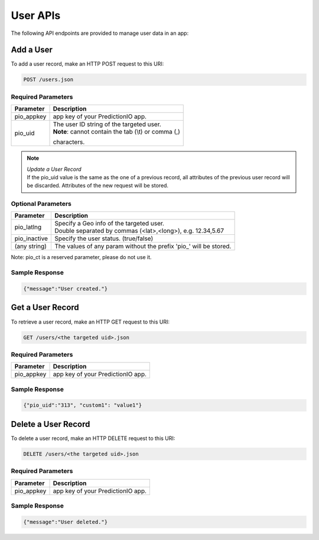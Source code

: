 =========
User APIs
=========

The following API endpoints are provided to manage user data in an app:

Add a User
----------

To add a user record, make an HTTP POST request to this URI:

.. code-block:: rest

    POST /users.json
    

Required Parameters
^^^^^^^^^^^^^^^^^^^

+--------------+--------------------------------------------------------+
| Parameter    | Description                                            |
+==============+========================================================+
| pio_appkey   |  app key of your PredictionIO app.                     |
+--------------+--------------------------------------------------------+
| pio_uid      | | The user ID string of the targeted user.             |
|              | | **Note**: cannot contain the tab (\\t) or comma (,)  |
|              | characters.                                            |
+--------------+--------------------------------------------------------+


.. note::

   |  *Update a User Record*
   |  If the pio_uid value is the same as the one of a previous record, all attributes of the previous user record will be discarded. Attributes of the new request will be stored.  


Optional Parameters
^^^^^^^^^^^^^^^^^^^

+-------------------+-------------------------------------------------------------------+
| Parameter         | Description                                                       |
+===================+===================================================================+
| pio_latlng        | |  Specify a Geo info of the targeted user.                       |
|                   | |  Double separated by commas (<lat>,<long>), e.g. 12.34,5.67     |
+-------------------+-------------------------------------------------------------------+
| pio_inactive      | Specify the user status. (true/false)                             |
+-------------------+-------------------------------------------------------------------+
| (any string)      | The values of any param without the prefix 'pio\_' will be stored.|
+-------------------+-------------------------------------------------------------------+

Note: pio_ct is a reserved parameter, please do not use it.


Sample Response
^^^^^^^^^^^^^^^

.. code-block:: json

    {"message":"User created."}
   
   
   
Get a User Record
-----------------

To retrieve a user record, make an HTTP GET request to this URI:

.. code-block:: rest

    GET /users/<the targeted uid>.json
    
Required Parameters
^^^^^^^^^^^^^^^^^^^

+--------------+--------------------------------------------------------+
| Parameter    | Description                                            |
+==============+========================================================+
| pio_appkey   |  app key of your PredictionIO app.                     |
+--------------+--------------------------------------------------------+

Sample Response
^^^^^^^^^^^^^^^

.. code-block:: json

    {"pio_uid":"313", "custom1": "value1"}


Delete a User Record
--------------------

To delete a user record, make an HTTP DELETE request to this URI:

.. code-block:: rest

    DELETE /users/<the targeted uid>.json
    
Required Parameters
^^^^^^^^^^^^^^^^^^^

+--------------+--------------------------------------------------------+
| Parameter    | Description                                            |
+==============+========================================================+
| pio_appkey   |  app key of your PredictionIO app.                     |
+--------------+--------------------------------------------------------+

Sample Response
^^^^^^^^^^^^^^^

.. code-block:: json

    {"message":"User deleted."}
